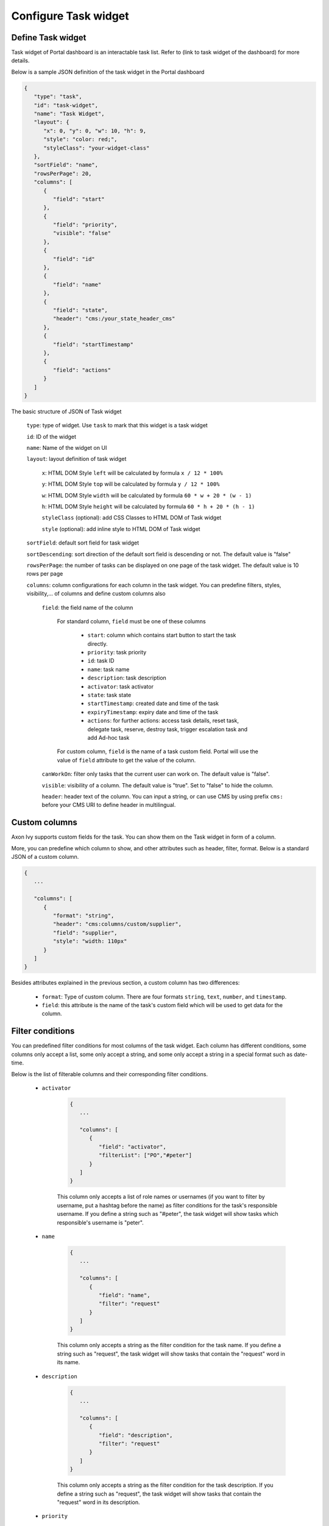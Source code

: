 .. _configure-new-dashboard-task-widget:

Configure Task widget
=====================

Define Task widget
------------------

Task widget of Portal dashboard is an interactable task list. Refer
to (link to task widget of the dashboard) for more details.

Below is a sample JSON definition of the task widget in the Portal dashboard

.. code-block:: html

   {
      "type": "task",
      "id": "task-widget",
      "name": "Task Widget",
      "layout": {
         "x": 0, "y": 0, "w": 10, "h": 9,
         "style": "color: red;",
         "styleClass": "your-widget-class"
      },
      "sortField": "name",
      "rowsPerPage": 20,
      "columns": [
         {
            "field": "start"
         },
         {
            "field": "priority",
            "visible": "false"
         },
         {
            "field": "id"
         },
         {
            "field": "name"
         },
         {
            "field": "state",
            "header": "cms:/your_state_header_cms"
         },
         {
            "field": "startTimestamp"
         },
         {
            "field": "actions"
         }
      ]
   }
..

The basic structure of JSON of Task widget

   ``type``: type of widget. Use ``task`` to mark that this widget is a task widget

   ``id``: ID of the widget

   ``name``: Name of the widget on UI

   ``layout``: layout definition of task widget

      ``x``: HTML DOM Style ``left`` will be calculated by formula ``x / 12 * 100%``

      ``y``: HTML DOM Style ``top`` will be calculated by formula ``y / 12 * 100%``

      ``w``: HTML DOM Style ``width`` will be calculated by formula ``60 * w + 20 * (w - 1)``

      ``h``: HTML DOM Style ``height`` will be calculated by formula ``60 * h + 20 * (h - 1)``

      ``styleClass`` (optional): add CSS Classes to HTML DOM of Task widget

      ``style`` (optional): add inline style to HTML DOM of Task widget

   ``sortField``: default sort field for task widget

   ``sortDescending``: sort direction of the default sort field is descending or not. The default value is "false"

   ``rowsPerPage``: the number of tasks can be displayed on one page of the task widget. 
   The default value is 10 rows per page

   ``columns``: column configurations for each column in the task widget. You can predefine
   filters, styles, visibility,... of columns and define custom columns also

      ``field``: the field name of the column
         
         For standard column, ``field`` must be one of these columns
         
            - ``start``: column which contains start button to start the task directly.
  
            - ``priority``: task priority

            - ``id``: task ID

            - ``name``: task name

            - ``description``: task description

            - ``activator``: task activator

            - ``state``: task state

            - ``startTimestamp``: created date and time of the task

            - ``expiryTimestamp``: expiry date and time of the task
            
            - ``actions``: for further actions: access task details, reset task, delegate task, reserve, destroy task, trigger escalation task and add Ad-hoc task

         For custom column, ``field`` is the name of a task custom field.
         Portal will use the value of ``field`` attribute to get the value of the column.

      ``canWorkOn``: filter only tasks that the current user can work on. The default value is "false".

      ``visible``: visibility of a column. The default value is "true".
      Set to "false" to hide the column.

      ``header``: header text of the column. You can input a string, or can use
      CMS by using prefix ``cms:`` before your CMS URI to define header
      in multilingual.

Custom columns
--------------

Axon Ivy supports custom fields for the task.
You can show them on the Task widget in form of a column.

More, you can predefine which column to show, and other attributes such as header,
filter, format. Below is a standard JSON of a custom column.

.. code-block:: html

   {
      ...
      
      "columns": [
         {
            "format": "string",
            "header": "cms:columns/custom/supplier",
            "field": "supplier",
            "style": "width: 110px"
         }
      ]
   }

..

Besides attributes explained in the previous section, a custom column has two differences:

   - ``format``: Type of custom column. There are four formats ``string``, ``text``, ``number``, and ``timestamp``.

   - ``field``: this attribute is the name of the task's custom field which will be used to get data for the column.

Filter conditions
-----------------

You can predefined filter conditions for most columns of the task widget.
Each column has different conditions, some columns only accept a list, some only accept
a string, and some only accept a string in a special format such as date-time.

Below is the list of filterable columns and their corresponding filter conditions.

   - ``activator``

      .. code-block:: html

         {
            ...
      
            "columns": [
               {
                  "field": "activator",
                  "filterList": ["PO","#peter"]
               }
            ]
         }

      ..

      This column only accepts a list of role names or usernames
      (if you want to filter by username, put a hashtag before the name)
      as filter conditions for the task's responsible username.
      If you define a string such as "#peter", the task widget will show tasks which
      responsible's username is "peter".

   - ``name``

      .. code-block:: html

         {
            ...
      
            "columns": [
               {
                  "field": "name",
                  "filter": "request"
               }
            ]
         }
      ..

      This column only accepts a string as the filter condition for the task name.
      If you define a string such as "request", the task widget will show tasks that
      contain the "request" word in its name.

   - ``description``

      .. code-block:: html

         {
            ...
      
            "columns": [
               {
                  "field": "description",
                  "filter": "request"
               }
            ]
         }

      ..

      This column only accepts a string as the filter condition for the task description.
      If you define a string such as "request", the task widget will show tasks that
      contain the "request" word in its description.

   - ``priority``

      .. code-block:: html

         {
            ...
      
            "columns": [
               {
                  "field": "priority",
                  "filterList": ["LOW","NORMAL"]
               }
            ]
         }

      ..

      This column only accepts a list of priorities' names as the filter condition.
      If you define a list of priorities in ``filterList``, the task widget will show
      tasks that have priority listed in ``filterList``.

      Refer to :dev-url:`Task Priority </doc/nightly/public-api/ch/ivyteam/ivy/workflow/WorkflowPriority.html>` for
      available task priorities.

   - ``state``

      .. code-block:: html

         {
            ...
      
            "columns": [
               {
                  "field": "state",
                  "filterList": ["CREATED","DONE"]
               },
            ]
         }
      ..

      This column  only accepts a list of task states' names as the filter condition.
      If you define a list of states in ``filterList``, the task widget will show
      tasks that have states listed in ``filterList``. 

      Refer to :dev-url:`Task States </doc/nightly/public-api/ch/ivyteam/ivy/workflow/TaskState.html>` for
      available task states.


   - ``startTimestamp``

      .. code-block:: html

         {
            ...
      
            "columns": [
               {
                  "field": "startTimestamp",
                  "filterFrom": "04/11/2021",
                  "filterTo": "05/28/2021"
               },
            ]
         }

      ..

      This column accepts 2 filter conditions ``filterFrom`` and ``filterTo`` as boundaries
      of a range of dates. If you define dates for ``filterFrom`` and ``filterTo``,
      the task widget will show tasks have created dates between the dates defined.

      Acceptable date formats: ``dd.MM.yyyy`` and ``MM/dd/yyyy``.

   - ``expiryTimestamp``

      .. code-block:: html

         {
            ...
      
            "columns": [
               {
                  "field": "expiryTimestamp",
                  "filterFrom": "04/11/2021",
                  "filterTo": "05/28/2021"
               },
            ]
         }

      ..

      This column accepts 2 filter conditions ``filterFrom`` and ``filterTo`` as boundaries
      of a range of dates. If you define dates for ``filterFrom`` and ``filterTo``,
      the task widget will show tasks have expiry dates between the dates defined.

      Acceptable date formats: ``dd.MM.yyyy`` and ``MM/dd/yyyy``.
